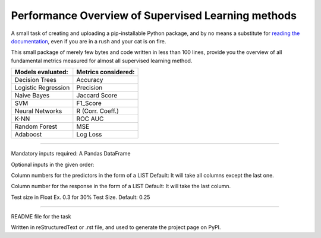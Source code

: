 Performance Overview of Supervised Learning methods 
====================================================

A small task of creating and uploading a pip-installable Python package, and by no means
a substitute for `reading the documentation <https://packaging.python.org/tutorials/distributing-packages>`_, even
if you are in a rush and your cat is on fire.

This small package of merely few bytes and code written in less than 100 lines, provide you the overview of all fundamental metrics measured for almost all supervised learning method.


+---------------------+-----------------------+
|  Models evaluated:  |  Metrics considered:  |
+=====================+=======================+
|   Decision Trees    |        Accuracy       |
+---------------------+-----------------------+
| Logistic Regression |        Precision      |
+---------------------+-----------------------+
|     Naive Bayes     |      Jaccard Score    |
+---------------------+-----------------------+
|         SVM         |        F1_Score       |
+---------------------+-----------------------+
|   Neural Networks   |    R (Corr. Coeff.)   |
+---------------------+-----------------------+
|         K-NN        |         ROC AUC       |
+---------------------+-----------------------+
|    Random Forest    |          MSE          |
+---------------------+-----------------------+
|       Adaboost      |        Log Loss       |
+---------------------+-----------------------+


-------------------------------------------------------------------------------------------------------------------------

Mandatory inputs required:
A Pandas DataFrame

Optional inputs in the given order:

Column numbers for the predictors in the form of a LIST 
Default: It will take all columns except the last one.

Column number for the response in the form of a LIST
Default: It will take the last column.

Test size in Float Ex. 0.3 for 30% Test Size. Default: 0.25


----

README file for the task

Written in reStructuredText or .rst file, and used to generate the project page on PyPI.
